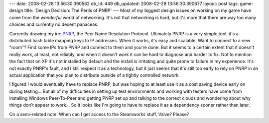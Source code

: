 ---
date: 2008-02-28 13:56:30.390562
db_id: 449
db_updated: 2008-02-28 13:56:30.390677
layout: post
tags: game-design
title: 'Design Decision: The Perils of PNRP'
---
Most of my biggest design issues on working on my game have come from the *wonderful* world of networking.  It's not that networking is hard, but it's more that there are way too many choices and currently no decent panaceas.

Currently drawing my ire: PNRP_, the Peer Name Resolution Protocol. Ultimately PNRP is a very simple tool: it's a distributed hash table mapping keys to IP addresses.  When it works, it's easy and scalable. Want to connect to a new "room"?  Find some IPs from PNRP and connect to them and you're done.  But it seems to a certain extent that it doesn't really work, at least, not reliably, and when it doesn't work it can be hard to diagnose and harder to fix.  Not to mention the fact that on XP it's not installed by default and the install is irritating and quite prone to failure in my experience.  It's not exactly PNRP's fault, and I still respect it as a technology, but it just seems that it's still too early to rely on PNRP in an actual application that you plan to distribute outside of a tightly controlled network.

I figured I would eventually have to replace PNRP, but was hoping to at least use it as a cost saving device early on during testing...   But all of my difficulties in setting up test environments and working with testers have come from installing Windows Peer-To-Peer and getting PNRP set up and talking to the correct clouds and wondering about why things don't appear to work...  So it looks like I'm going to have to replace it as a dependency sooner rather than later.

On a semi-related note: When can I get access to the Steamworks stuff, Valve?  Please?

.. _PNRP: http://en.wikipedia.org/wiki/Peer_Name_Resolution_Protocol